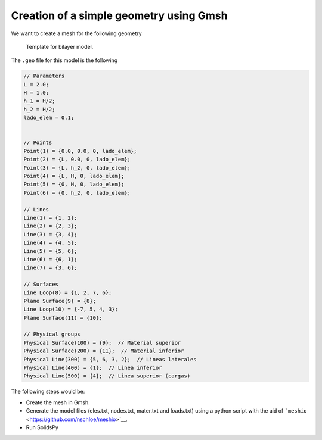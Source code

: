 Creation of a simple geometry using Gmsh
========================================

We want to create a mesh for the following geometry

.. figure:: ../img/template_schematic.png
   :alt: Template for bilayer model.

   Template for bilayer model.

The ``.geo`` file for this model is the following

.. code:: c

    // Parameters
    L = 2.0;
    H = 1.0;
    h_1 = H/2;
    h_2 = H/2;
    lado_elem = 0.1;


    // Points
    Point(1) = {0.0, 0.0, 0, lado_elem};
    Point(2) = {L, 0.0, 0, lado_elem};
    Point(3) = {L, h_2, 0, lado_elem};
    Point(4) = {L, H, 0, lado_elem};
    Point(5) = {0, H, 0, lado_elem};
    Point(6) = {0, h_2, 0, lado_elem};

    // Lines
    Line(1) = {1, 2};
    Line(2) = {2, 3};
    Line(3) = {3, 4};
    Line(4) = {4, 5};
    Line(5) = {5, 6};
    Line(6) = {6, 1};
    Line(7) = {3, 6};

    // Surfaces
    Line Loop(8) = {1, 2, 7, 6};
    Plane Surface(9) = {8};
    Line Loop(10) = {-7, 5, 4, 3};
    Plane Surface(11) = {10};

    // Physical groups
    Physical Surface(100) = {9};  // Material superior
    Physical Surface(200) = {11};  // Material inferior
    Physical Line(300) = {5, 6, 3, 2};  // Lineas laterales
    Physical Line(400) = {1};  // Linea inferior
    Physical Line(500) = {4};  // Linea superior (cargas)

The following steps would be:

-  Create the mesh in Gmsh.

-  Generate the model files (eles.txt, nodes.txt, mater.txt and
   loads.txt) using a python script with the aid of
   ```meshio`` <https://github.com/nschloe/meshio>`__.

-  Run SolidsPy
